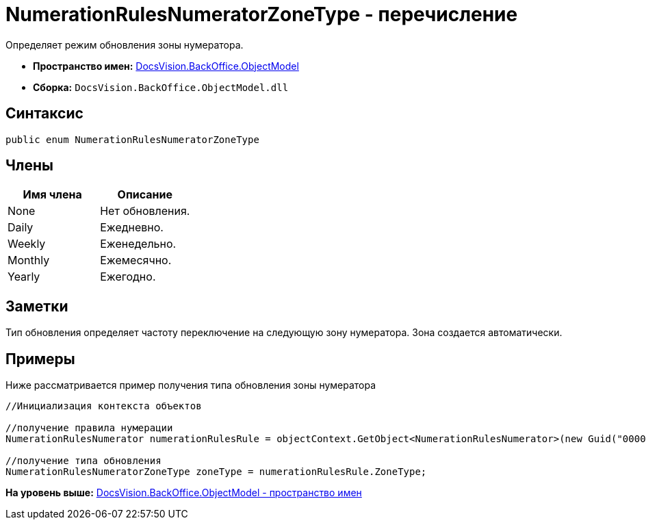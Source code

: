 = NumerationRulesNumeratorZoneType - перечисление

Определяет режим обновления зоны нумератора.

* [.keyword]*Пространство имен:* xref:ObjectModel_NS.adoc[DocsVision.BackOffice.ObjectModel]
* [.keyword]*Сборка:* [.ph .filepath]`DocsVision.BackOffice.ObjectModel.dll`

== Синтаксис

[source,pre,codeblock,language-csharp]
----
public enum NumerationRulesNumeratorZoneType
----

== Члены

[cols=",",options="header",]
|===
|Имя члена |Описание
|None |Нет обновления.
|Daily |Ежедневно.
|Weekly |Еженедельно.
|Monthly |Ежемесячно.
|Yearly |Ежегодно.
|===

== Заметки

Тип обновления определяет частоту переключение на следующую зону нумератора. Зона создается автоматически.

== Примеры

Ниже рассматривается пример получения типа обновления зоны нумератора

[source,pre,codeblock,language-csharp]
----
//Инициализация контекста объектов

//получение правила нумерации
NumerationRulesNumerator numerationRulesRule = objectContext.GetObject<NumerationRulesNumerator>(new Guid("00000000-0000-0000-0000-000000000000"));

//получение типа обновления
NumerationRulesNumeratorZoneType zoneType = numerationRulesRule.ZoneType;
----

*На уровень выше:* xref:../../../../api/DocsVision/BackOffice/ObjectModel/ObjectModel_NS.adoc[DocsVision.BackOffice.ObjectModel - пространство имен]
